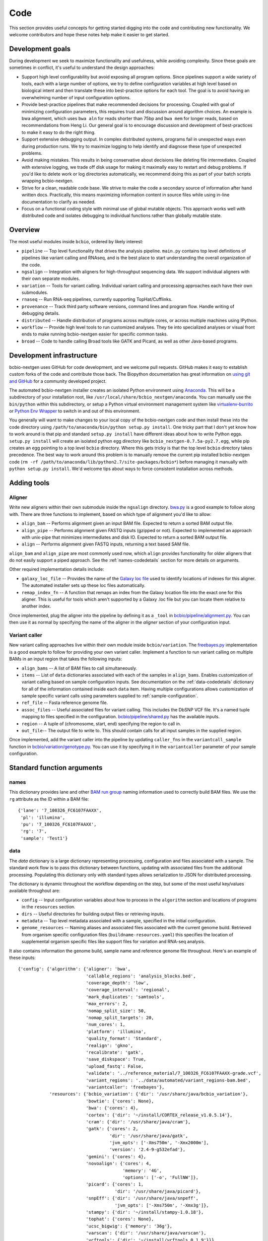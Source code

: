 Code
----
This section provides useful concepts for getting started digging into
the code and contributing new functionality. We welcome contributors
and hope these notes help make it easier to get started.

Development goals
=================

During development we seek to maximize functionality and usefulness,
while avoiding complexity. Since these goals are sometimes in
conflict, it's useful to understand the design approaches:

- Support high level configurability but avoid exposing all program
  options. Since pipelines support a wide variety of tools, each with
  a large number of options, we try to define configuration variables
  at high level based on biological intent and then translate these
  into best-practice options for each tool. The goal is to avoid
  having an overwhelming number of input configuration options.

- Provide best-practice pipelines that make recommended decisions for
  processing. Coupled with goal of minimizing configuration
  parameters, this requires trust and discussion around algorithm
  choices. An example is bwa alignment, which uses ``bwa aln`` for
  reads shorter than 75bp and ``bwa mem`` for longer reads, based on
  recommendations from Heng Li. Our general goal is to encourage
  discussion and development of best-practices to make it easy to do
  the right thing.

- Support extensive debugging output. In complex distributed systems,
  programs fail in unexpected ways even during production runs. We try
  to maximize logging to help identify and diagnose these type of
  unexpected problems.

- Avoid making mistakes. This results in being conservative about
  decisions like deleting file intermediates. Coupled with extensive
  logging, we trade off disk usage for making it maximally
  easy to restart and debug problems. If you'd like to delete work or
  log directories automatically, we recommend doing this as part of
  your batch scripts wrapping bcbio-nextgen.

- Strive for a clean, readable code base. We strive to make the code a
  secondary source of information after hand written docs.
  Practically, this means maximizing information content in source
  files while using in-line documentation to clarify as needed.

- Focus on a functional coding style with minimal use of global
  mutable objects. This approach works well with distributed code and
  isolates debugging to individual functions rather than globally
  mutable state.

Overview
========

The most useful modules inside ``bcbio``, ordered by likely interest:

- ``pipeline`` -- Top level functionality that drives the analysis
  pipeline. ``main.py`` contains top level definitions of pipelines
  like variant calling and RNAseq, and is the best place to start
  understanding the overall organization of the code.
- ``ngsalign`` -- Integration with aligners for high-throughput
  sequencing data. We support individual aligners with their own
  separate modules.
- ``variation`` -- Tools for variant calling. Individual variant
  calling and processing approaches each have their own submodules.
- ``rnaseq`` -- Run RNA-seq pipelines, currently supporting TopHat/Cufflinks.
- ``provenance`` -- Track third party software versions, command lines
  and program flow. Handle writing of debugging details.
- ``distributed`` -- Handle distribution of programs across multiple
  cores, or across multiple machines using IPython.
- ``workflow`` -- Provide high level tools to run customized analyses.
  They tie into specialized analyses or visual front ends to make
  running bcbio-nextgen easier for specific common tasks.
- ``broad`` -- Code to handle calling Broad tools like GATK and
  Picard, as well as other Java-based programs.

Development infrastructure
==========================

bcbio-nextgen uses GitHub for code development, and we welcome
pull requests. GitHub makes it easy to establish custom forks of the
code and contribute those back. The Biopython documentation has great
information on `using git and GitHub`_ for a community developed
project.

The automated bcbio-nextgen installer creates an isolated Python
environment using `Anaconda`_. This will be a subdirectory of your
installation root, like ``/usr/local/share/bcbio_nextgen/anaconda``.
You can manually use the ``bin/python`` within this subdirectory, or
setup a Python virtual environment management system like
`virtualenv-burrito`_ or `Python Env Wrapper`_ to switch in and out of
this environment.

You generally will want to make changes to your local copy of the
bcbio-nextgen code and then install these into the code directory
using ``/path/to/anaconda/bin/python setup.py install``. One tricky
part that I don't yet know how to work around is that pip and standard
``setup.py install`` have different ideas about how to write Python
eggs. ``setup.py install`` will create an isolated python egg
directory like ``bcbio_nextgen-0.7.5a-py2.7.egg``, while pip creates
an egg pointing to a top level ``bcbio`` directory. Where this gets
tricky is that the top level ``bcbio`` directory takes precedence. The
best way to work around this problem is to manually remove the current
pip installed bcbio-nextgen code (``rm -rf /path/to/anaconda/lib/python2.7/site-packages/bcbio*``)
before managing it manually with ``python setup.py install``. We'd
welcome tips about ways to force consistent installation across
methods.

.. _using git and GitHub: http://biopython.org/wiki/GitUsage
.. _Anaconda: http://docs.continuum.io/anaconda/index.html
.. _virtualenv-burrito: https://github.com/brainsik/virtualenv-burrito
.. _Python Env Wrapper: https://github.com/berdario/invewrapper

Adding tools
============

Aligner
~~~~~~~
Write new aligners within their own submodule inside the ``ngsalign``
directory. `bwa.py`_ is a good example to follow along with. There are
three functions to implement, based on which type of alignment you'd
like to allow:

- ``align_bam`` -- Performs alignment given an input BAM file.
  Expected to return a sorted BAM output file.

- ``align_pipe`` -- Performs alignment given FASTQ inputs (gzipped or
  not). Expected to implemented an approach with unix-pipe that
  minimizes intermediates and disk IO. Expected to return a sorted BAM
  output file.

- ``align`` -- Performs alignment given FASTQ inputs, returning a text
  based SAM file.

``align_bam`` and ``align_pipe`` are most commonly used now, which
``align`` provides functionality for older aligners that do not easily
support a piped approach. See the :ref:`names-codedetails` section for more
details on arguments.

Other required implementation details include:

- ``galaxy_loc_file`` -- Provides the name of the `Galaxy loc file`_
  used to identify locations of indexes for this aligner. The
  automated installer sets up these loc files automatically.

- ``remap_index_fn`` -- A function that remaps an index from the
  Galaxy location file into the exact one for this aligner. This is
  useful for tools which aren't supported by a Galaxy .loc file but
  you can locate them relative to another index.

.. _bwa.py: https://github.com/chapmanb/bcbio-nextgen/blob/master/bcbio/ngsalign/bwa.py
.. _Galaxy loc file: http://wiki.galaxyproject.org/Admin/Data%20Integration

Once implemented, plug the aligner into the pipeline by defining it as
a ``_tool`` in `bcbio/pipeline/alignment.py`_. You can then use it as
normal by specifying the name of the aligner in the `aligner` section
of your configuration input.

.. _bcbio/pipeline/alignment.py: https://github.com/chapmanb/bcbio-nextgen/blob/master/bcbio/pipeline/alignment.py

Variant caller
~~~~~~~~~~~~~~

New variant calling approaches live within their own module inside
``bcbio/variation``. The `freebayes.py`_ implementation is a good
example to follow for providing your own variant caller. Implement a
function to run variant calling on multiple BAMs in an input region
that takes the following inputs:

- ``align_bams`` -- A list of BAM files to call simultaneously.
- ``items`` -- List of ``data`` dictionaries associated with each of the
  samples in ``align_bams``. Enables customization of variant calling
  based on sample configuration inputs. See documentation on the
  :ref:`data-codedetails` dictionary for all of the information
  contained inside each ``data`` item. Having multiple
  configurations allows customization of sample specific variant calls
  using parameters supplied to :ref:`sample-configuration`.
- ``ref_file`` -- Fasta reference genome file.
- ``assoc_files`` -- Useful associated files for variant calling. This
  includes the DbSNP VCF file. It's a named tuple mapping to files
  specified in the configuration. `bcbio/pipeline/shared.py`_ has the
  available inputs.
- ``region`` -- A tuple of (chromosome, start, end) specifying the
  region to call in.
- ``out_file``-- The output file to write to. This should contain calls
  for all input samples in the supplied region.

Once implemented, add the variant caller into the pipeline by updating
``caller_fns`` in the ``variantcall_sample`` function in
`bcbio/variation/genotype.py`_. You can use it by specifying it in the
``variantcaller`` parameter of your sample configuration.

.. _freebayes.py: https://github.com/chapmanb/bcbio-nextgen/blob/master/bcbio/variation/freebayes.py
.. _bcbio/variation/genotype.py: https://github.com/chapmanb/bcbio-nextgen/blob/master/bcbio/variation/genotype.py#L548
.. _bcbio/pipeline/shared.py: https://github.com/chapmanb/bcbio-nextgen/blob/master/bcbio/pipeline/shared.py#L176

Standard function arguments
===========================

.. _names-codedetails:

names
~~~~~
This dictionary provides lane and other `BAM run group`_ naming
information used to correctly build BAM files. We use the ``rg``
attribute as the ID within a BAM file::

    {'lane': '7_100326_FC6107FAAXX',
     'pl': 'illumina',
     'pu': '7_100326_FC6107FAAXX',
     'rg': '7',
     'sample': 'Test1'}

.. _BAM run group: http://samtools.sourceforge.net/SAM1.pdf

.. _data-codedetails:

data
~~~~

The `data` dictionary is a large dictionary representing processing,
configuration and files associated with a sample. The standard
work flow is to pass this dictionary between functions, updating with
associated files from the additional processing. Populating this
dictionary only with standard types allows serialization to JSON for
distributed processing.

The dictionary is dynamic throughout the workflow depending on the
step, but some of the most useful key/values available throughout are:

- ``config`` -- Input configuration variables about how to process in
  the ``algorithm`` section and locations of programs in the ``resources``
  section.
- ``dirs`` -- Useful directories for building output files or retrieving
  inputs.
- ``metadata`` -- Top level metadata associated with a sample, specified
  in the initial configuration.
- ``genome_resources`` -- Naming aliases and associated files
  associated with the current genome build. Retrieved from organism
  specific configuration files (``buildname-resources.yaml``) this
  specifies the location of supplemental organism specific files like
  support files for variation and RNA-seq analysis.

It also contains information the genome build, sample name and
reference genome file throughout. Here's an example of these inputs::

    {'config': {'algorithm': {'aligner': 'bwa',
                              'callable_regions': 'analysis_blocks.bed',
                              'coverage_depth': 'low',
                              'coverage_interval': 'regional',
                              'mark_duplicates': 'samtools',
                              'max_errors': 2,
                              'nomap_split_size': 50,
                              'nomap_split_targets': 20,
                              'num_cores': 1,
                              'platform': 'illumina',
                              'quality_format': 'Standard',
                              'realign': 'gkno',
                              'recalibrate': 'gatk',
                              'save_diskspace': True,
                              'upload_fastq': False,
                              'validate': '../reference_material/7_100326_FC6107FAAXX-grade.vcf',
                              'variant_regions': '../data/automated/variant_regions-bam.bed',
                              'variantcaller': 'freebayes'},
                'resources': {'bcbio_variation': {'dir': '/usr/share/java/bcbio_variation'},
                              'bowtie': {'cores': None},
                              'bwa': {'cores': 4},
                              'cortex': {'dir': '~/install/CORTEX_release_v1.0.5.14'},
                              'cram': {'dir': '/usr/share/java/cram'},
                              'gatk': {'cores': 2,
                                       'dir': '/usr/share/java/gatk',
                                       'jvm_opts': ['-Xms750m', '-Xmx2000m'],
                                       'version': '2.4-9-g532efad'},
                              'gemini': {'cores': 4},
                              'novoalign': {'cores': 4,
                                            'memory': '4G',
                                            'options': ['-o', 'FullNW']},
                              'picard': {'cores': 1,
                                         'dir': '/usr/share/java/picard'},
                              'snpEff': {'dir': '/usr/share/java/snpeff',
                                         'jvm_opts': ['-Xms750m', '-Xmx3g']},
                              'stampy': {'dir': '~/install/stampy-1.0.18'},
                              'tophat': {'cores': None},
                              'ucsc_bigwig': {'memory': '36g'},
                              'varscan': {'dir': '/usr/share/java/varscan'},
                              'vcftools': {'dir': '~/install/vcftools_0.1.9'}}},
    'genome_resources': {'aliases': {'ensembl': 'human',
                                      'human': True,
                                      'snpeff': 'hg19'},
                          'rnaseq': {'transcripts': '/path/to/rnaseq/ref-transcripts.gtf',
                                     'transcripts_mask': '/path/to/rnaseq/ref-transcripts-mask.gtf'},
                          'variation': {'dbsnp': '/path/to/variation/dbsnp_132.vcf',
                                        'train_1000g_omni': '/path/to/variation/1000G_omni2.5.vcf',
                                        'train_hapmap': '/path/to/hg19/variation/hapmap_3.3.vcf',
                                        'train_indels': '/path/to/variation/Mills_Devine_2hit.indels.vcf'},
                          'version': 1},
     'dirs': {'fastq': 'input fastq directory',
                  'galaxy': 'directory with galaxy loc and other files',
                  'work': 'base work directory'},
     'metadata': {'batch': 'TestBatch1'},
     'genome_build': 'hg19',
     'name': ('', 'Test1'),
     'sam_ref': '/path/to/hg19.fa'}

Processing also injects other useful key/value pairs. Here's an example of
additional information supplied during a variant calling workflow::

    {'prep_recal': 'Test1/7_100326_FC6107FAAXX-sort.grp',
     'summary': {'metrics': [('Reference organism', 'hg19', ''),
                             ('Total', '39,172', '76bp paired'),
                             ('Aligned', '39,161', '(100.0\\%)'),
                             ('Pairs aligned', '39,150', '(99.9\\%)'),
                             ('Pair duplicates', '0', '(0.0\\%)'),
                             ('Insert size', '152.2', '+/- 31.4')],
                 'pdf': '7_100326_FC6107FAAXX-sort-prep-summary.pdf',
                 'project': 'project-summary.yaml'},
     'validate': {'concordant': 'Test1-ref-eval-concordance.vcf',
                  'discordant': 'Test1-eval-ref-discordance-annotate.vcf',
                  'grading': 'validate-grading.yaml',
                  'summary': 'validate-summary.csv'},
     'variants': [{'population': {'db': 'gemini/TestBatch1-freebayes.db',
                                  'vcf': None},
                   'validate': None,
                   'variantcaller': 'freebayes',
                   'vrn_file': '7_100326_FC6107FAAXX-sort-variants-gatkann-filter-effects.vcf'}],
     'vrn_file': '7_100326_FC6107FAAXX-sort-variants-gatkann-filter-effects.vcf',
     'work_bam': '7_100326_FC6107FAAXX-sort-prep.bam'}
